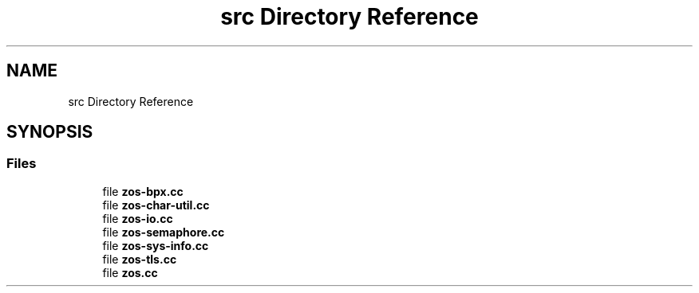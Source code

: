 .TH "src Directory Reference" 3 "Tue Jan 18 2022" "zoslib" \" -*- nroff -*-
.ad l
.nh
.SH NAME
src Directory Reference
.SH SYNOPSIS
.br
.PP
.SS "Files"

.in +1c
.ti -1c
.RI "file \fBzos\-bpx\&.cc\fP"
.br
.ti -1c
.RI "file \fBzos\-char\-util\&.cc\fP"
.br
.ti -1c
.RI "file \fBzos\-io\&.cc\fP"
.br
.ti -1c
.RI "file \fBzos\-semaphore\&.cc\fP"
.br
.ti -1c
.RI "file \fBzos\-sys\-info\&.cc\fP"
.br
.ti -1c
.RI "file \fBzos\-tls\&.cc\fP"
.br
.ti -1c
.RI "file \fBzos\&.cc\fP"
.br
.in -1c
